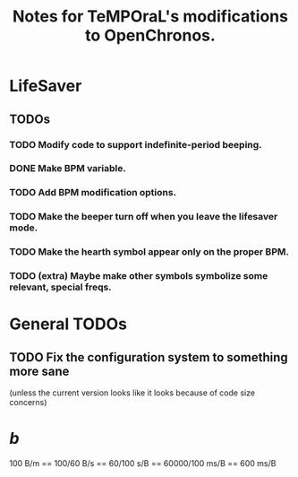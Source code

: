 #+title: Notes for TeMPOraL's modifications to OpenChronos.
#+startup: hidestars


* LifeSaver
** TODOs
*** TODO Modify code to support indefinite-period beeping.
*** DONE Make BPM variable.
*** TODO Add BPM modification options.
*** TODO Make the beeper turn off when you leave the lifesaver mode.
*** TODO Make the hearth symbol appear only on the proper BPM.
*** TODO (extra) Maybe make other symbols symbolize some relevant, special freqs.

* General TODOs

** TODO Fix the configuration system to something more sane
   (unless the current version looks like it looks because of code size concerns)


* /b/
  100 B/m == 100/60 B/s == 60/100 s/B == 60000/100 ms/B == 600 ms/B
